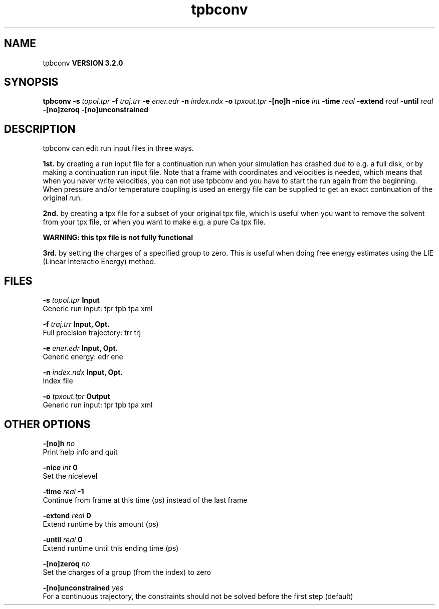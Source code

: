 .TH tpbconv 1 "Sun 25 Jan 2004"
.SH NAME
tpbconv
.B VERSION 3.2.0
.SH SYNOPSIS
\f3tpbconv\fP
.BI "-s" " topol.tpr "
.BI "-f" " traj.trr "
.BI "-e" " ener.edr "
.BI "-n" " index.ndx "
.BI "-o" " tpxout.tpr "
.BI "-[no]h" ""
.BI "-nice" " int "
.BI "-time" " real "
.BI "-extend" " real "
.BI "-until" " real "
.BI "-[no]zeroq" ""
.BI "-[no]unconstrained" ""
.SH DESCRIPTION
tpbconv can edit run input files in three ways.


.B 1st.
by creating a run input file
for a continuation run when your simulation has crashed due to e.g.
a full disk, or by making a continuation run input file.
Note that a frame with coordinates and velocities is needed,
which means that when you never write velocities, you can not use
tpbconv and you have to start the run again from the beginning.
When pressure and/or temperature coupling is used an energy file
can be supplied to get an exact continuation of the original run.



.B 2nd.
by creating a tpx file for a subset of your original
tpx file, which is useful when you want to remove the solvent from
your tpx file, or when you want to make e.g. a pure Ca tpx file.

.B WARNING: this tpx file is not fully functional
.

.B 3rd.
by setting the charges of a specified group
to zero. This is useful when doing free energy estimates
using the LIE (Linear Interactio Energy) method.
.SH FILES
.BI "-s" " topol.tpr" 
.B Input
 Generic run input: tpr tpb tpa xml 

.BI "-f" " traj.trr" 
.B Input, Opt.
 Full precision trajectory: trr trj 

.BI "-e" " ener.edr" 
.B Input, Opt.
 Generic energy: edr ene 

.BI "-n" " index.ndx" 
.B Input, Opt.
 Index file 

.BI "-o" " tpxout.tpr" 
.B Output
 Generic run input: tpr tpb tpa xml 

.SH OTHER OPTIONS
.BI "-[no]h"  "    no"
 Print help info and quit

.BI "-nice"  " int" " 0" 
 Set the nicelevel

.BI "-time"  " real" "     -1" 
 Continue from frame at this time (ps) instead of the last frame

.BI "-extend"  " real" "      0" 
 Extend runtime by this amount (ps)

.BI "-until"  " real" "      0" 
 Extend runtime until this ending time (ps)

.BI "-[no]zeroq"  "    no"
 Set the charges of a group (from the index) to zero

.BI "-[no]unconstrained"  "   yes"
 For a continuous trajectory, the constraints should not be solved before the first step (default)

